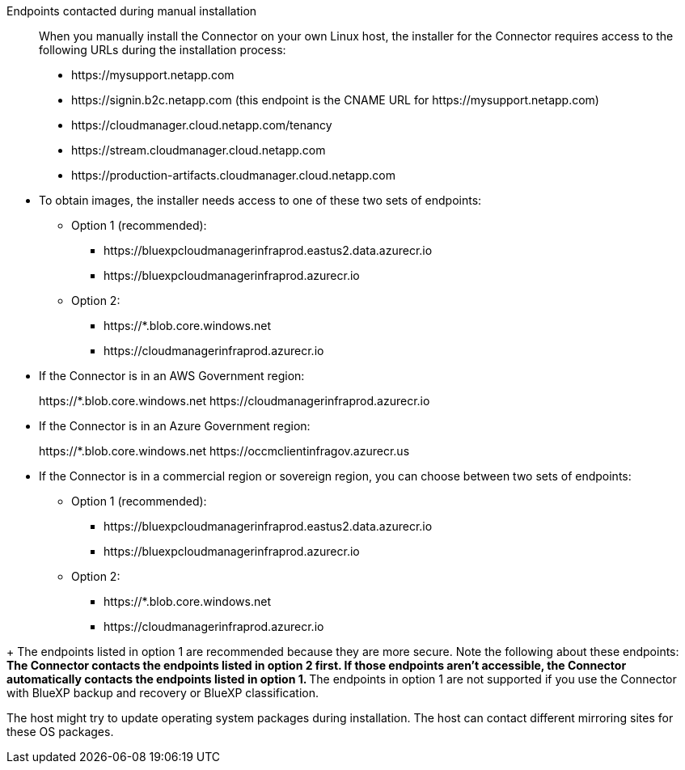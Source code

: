 //tag::endpoint-list[]
Endpoints contacted during manual installation::
When you manually install the Connector on your own Linux host, the installer for the Connector requires access to the following URLs during the installation process:
+
* \https://mysupport.netapp.com
* \https://signin.b2c.netapp.com (this endpoint is the CNAME URL for \https://mysupport.netapp.com)
* \https://cloudmanager.cloud.netapp.com/tenancy
* \https://stream.cloudmanager.cloud.netapp.com
* \https://production-artifacts.cloudmanager.cloud.netapp.com
//end::endpoint-list[]

//tag::endpoint-list-images[]
* To obtain images, the installer needs access to one of these two sets of endpoints:
+
** Option 1 (recommended):
*** \https://bluexpcloudmanagerinfraprod.eastus2.data.azurecr.io
*** \https://bluexpcloudmanagerinfraprod.azurecr.io
** Option 2:
*** \https://*.blob.core.windows.net
*** \https://cloudmanagerinfraprod.azurecr.io
//end::endpoint-list-images[]

//tag::endpoint-list-images-restricted[]
* If the Connector is in an AWS Government region:
+
\https://*.blob.core.windows.net
\https://cloudmanagerinfraprod.azurecr.io

* If the Connector is in an Azure Government region:
+
\https://*.blob.core.windows.net
\https://occmclientinfragov.azurecr.us

* If the Connector is in a commercial region or sovereign region, you can choose between two sets of endpoints:
+
** Option 1 (recommended):
*** \https://bluexpcloudmanagerinfraprod.eastus2.data.azurecr.io
*** \https://bluexpcloudmanagerinfraprod.azurecr.io
** Option 2:
*** \https://*.blob.core.windows.net
*** \https://cloudmanagerinfraprod.azurecr.io
//end::endpoint-list-images-restricted[]

//tag::endpoint-list-images-explanation[]
//Same text is also in endpoints-connector
+
The endpoints listed in option 1 are recommended because they are more secure. Note the following about these endpoints:
** The Connector contacts the endpoints listed in option 2 first. If those endpoints aren't accessible, the Connector automatically contacts the endpoints listed in option 1.
** The endpoints in option 1 are not supported if you use the Connector with BlueXP backup and recovery or BlueXP classification.
//end::endpoint-list-images-explanation[]

//tag::update[]
The host might try to update operating system packages during installation. The host can contact different mirroring sites for these OS packages.
//end::update[]